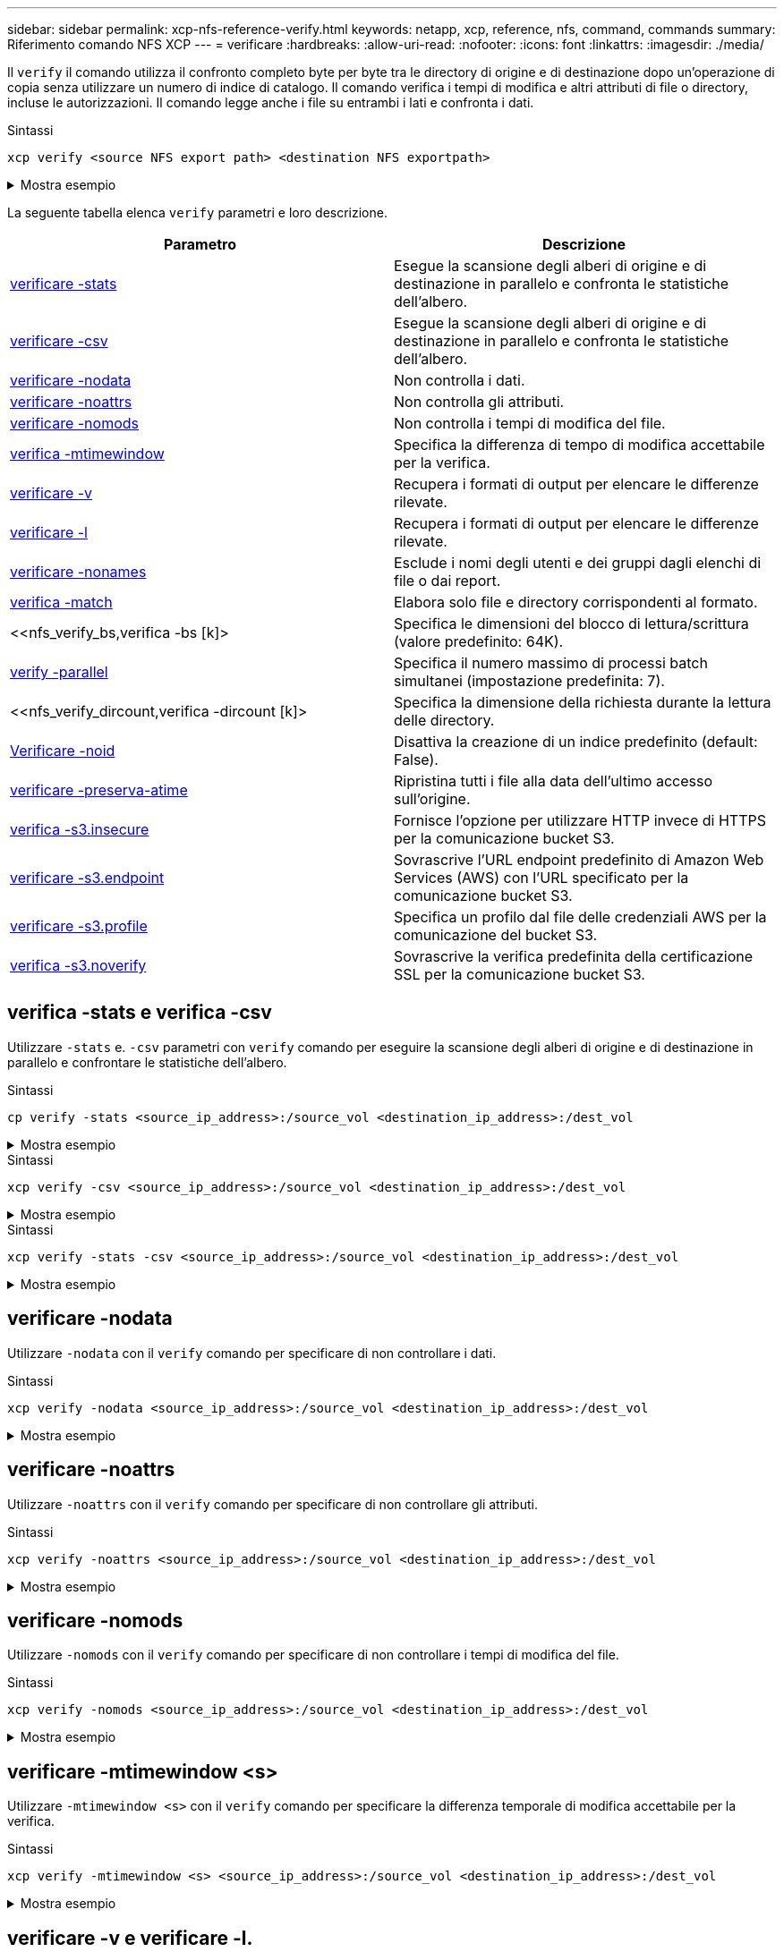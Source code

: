 ---
sidebar: sidebar 
permalink: xcp-nfs-reference-verify.html 
keywords: netapp, xcp, reference, nfs, command, commands 
summary: Riferimento comando NFS XCP 
---
= verificare
:hardbreaks:
:allow-uri-read: 
:nofooter: 
:icons: font
:linkattrs: 
:imagesdir: ./media/


[role="lead"]
Il `verify` il comando utilizza il confronto completo byte per byte tra le directory di origine e di destinazione dopo un'operazione di copia senza utilizzare un numero di indice di catalogo. Il comando verifica i tempi di modifica e altri attributi di file o directory, incluse le autorizzazioni. Il comando legge anche i file su entrambi i lati e confronta i dati.

.Sintassi
[source, cli]
----
xcp verify <source NFS export path> <destination NFS exportpath>
----
.Mostra esempio
[%collapsible]
====
[listing]
----
[root@localhost linux]# ./xcp verify <IP address of NFS server>:/source_vol <IP address of destination NFS server>:/dest_vol

xcp: WARNING: No index name has been specified, creating one with name: autoname_verify_2020-03-
04_23.54.40.893449
32,493 scanned, 11,303 found, 7,100 compared, 7,100 same data, 374 MiB in (74.7 MiB/s), 4.74 MiB
out (971 KiB/s), 5s
40,109 scanned, 24,208 found, 18,866 compared, 18,866 same data, 834 MiB in (91.5 MiB/s), 10.5
MiB out (1.14 MiB/s), 10s
56,030 scanned, 14,623 indexed, 33,338 found, 27,624 compared, 27,624 same data, 1.31 GiB in
(101 MiB/s), 15.9 MiB out (1.07 MiB/s), 15s
73,938 scanned, 34,717 indexed, 45,583 found, 38,909 compared, 38,909 same data, 1.73 GiB in
(86.3 MiB/s), 22.8 MiB out (1.38 MiB/s), 20s
76,308 scanned, 39,719 indexed, 61,810 found, 54,885 compared, 54,885 same data, 2.04 GiB in
(62.8 MiB/s), 30.2 MiB out (1.48 MiB/s), 25s
103,852 scanned, 64,606 indexed, 77,823 found, 68,301 compared, 68,301 same data, 2.31 GiB in
(56.0 MiB/s), 38.2 MiB out (1.60 MiB/s), 30s
110,047 scanned, 69,579 indexed, 89,082 found, 78,794 compared, 78,794 same data, 2.73 GiB in
(85.6 MiB/s), 43.6 MiB out (1.06 MiB/s), 35s
113,871 scanned, 79,650 indexed, 99,657 found, 89,093 compared, 89,093 same data, 3.23 GiB in
(103 MiB/s), 49.3 MiB out (1.14 MiB/s), 40s
125,092 scanned, 94,616 indexed, 110,406 found, 98,369 compared, 98,369 same data, 3.74 GiB in
(103 MiB/s), 55.0 MiB out (1.15 MiB/s), 45s
134,630 scanned, 104,764 indexed, 120,506 found, 106,732 compared, 106,732 same data, 4.23 GiB
in (99.9 MiB/s), 60.4 MiB out (1.05 MiB/s), 50s
134,630 scanned, 114,823 indexed, 129,832 found, 116,198 compared, 116,198 same data, 4.71 GiB
in (97.2 MiB/s), 65.5 MiB out (1.04 MiB/s), 55s
Xcp command : xcp verify <IP address of NFS server>:/source_vol <IP address of destination NFS
server>:/dest_vol
134,630 scanned, 0 matched, 100% found (121,150 have data), 100% verified (data, attrs, mods), 0
different item, 0 error
Speed : 4.95 GiB in (86.4 MiB/s), 69.2 MiB out (1.18 MiB/s)
Total Time : 58s.
STATUS : PASSED
----
====
La seguente tabella elenca `verify` parametri e loro descrizione.

[cols="2*"]
|===
| Parametro | Descrizione 


| <<nfs_verify_stats_csv,verificare -stats>> | Esegue la scansione degli alberi di origine e di destinazione in parallelo e confronta le statistiche dell'albero. 


| <<nfs_verify_stats_csv,verificare -csv>> | Esegue la scansione degli alberi di origine e di destinazione in parallelo e confronta le statistiche dell'albero. 


| <<nfs_verify_nodata,verificare -nodata>> | Non controlla i dati. 


| <<nfs_verify_noatts,verificare -noattrs>> | Non controlla gli attributi. 


| <<nfs_verify_nomods,verificare -nomods >> | Non controlla i tempi di modifica del file. 


| <<nfs_verify_mtimewindow,verifica -mtimewindow  >> | Specifica la differenza di tempo di modifica accettabile per la verifica. 


| <<nfs_verify_v_l,verificare -v >> | Recupera i formati di output per elencare le differenze rilevate. 


| <<nfs_verify_v_l,verificare -l >> | Recupera i formati di output per elencare le differenze rilevate. 


| <<nfs_verify_nonames,verificare -nonames >> | Esclude i nomi degli utenti e dei gruppi dagli elenchi di file o dai report. 


| <<nfs_verify_match,verifica -match  >> | Elabora solo file e directory corrispondenti al formato. 


| <<nfs_verify_bs,verifica -bs [k]>  | Specifica le dimensioni del blocco di lettura/scrittura (valore predefinito: 64K). 


| <<nfs_verify_parallel,verify -parallel  >> | Specifica il numero massimo di processi batch simultanei (impostazione predefinita: 7). 


| <<nfs_verify_dircount,verifica -dircount [k]>  | Specifica la dimensione della richiesta durante la lettura delle directory. 


| <<nfs_verify_noid,Verificare -noid >> | Disattiva la creazione di un indice predefinito (default: False). 


| <<nfs_verify_preserveatime,verificare -preserva-atime >> | Ripristina tutti i file alla data dell'ultimo accesso sull'origine. 


| <<nfs_verify_s3_insecure,verifica -s3.insecure >> | Fornisce l'opzione per utilizzare HTTP invece di HTTPS per la comunicazione bucket S3. 


| <<nfs_verify_s3_endpoint,verificare -s3.endpoint  >> | Sovrascrive l'URL endpoint predefinito di Amazon Web Services (AWS) con l'URL specificato per la comunicazione bucket S3. 


| <<nfs_verify_s3_profile,verificare -s3.profile  >> | Specifica un profilo dal file delle credenziali AWS per la comunicazione del bucket S3. 


| <<nfs_verify_s3_noverify,verifica -s3.noverify>> | Sovrascrive la verifica predefinita della certificazione SSL per la comunicazione bucket S3. 
|===


== verifica -stats e verifica -csv

Utilizzare `-stats` e. `-csv` parametri con `verify` comando per eseguire la scansione degli alberi di origine e di destinazione in parallelo e confrontare le statistiche dell'albero.

.Sintassi
[source, cli]
----
cp verify -stats <source_ip_address>:/source_vol <destination_ip_address>:/dest_vol
----
.Mostra esempio
[%collapsible]
====
[listing]
----
[root@localhost linux]# ./xcp verify -stats <source_ip_address>:/source_vol <destination_ip_address>:/dest_vol

228,609 scanned, 49.7 MiB in (9.93 MiB/s), 3.06 MiB out (625 KiB/s), 5s
== Number of files ==
empty <8KiB 8-64KiB 64KiB-1MiB 1-10MiB 10-100MiB >100MiB
235 73,916 43,070 4,020 129 15
same same same same same same
== Directory entries ==
empty 1-10 10-100 100-1K 1K-10K >10K
3
same
10,300
same
2,727
same
67
same
11
same
== Depth ==
0-5 6-10 11-15 16-20 21-100 >100
47,120
same
79,772
same
7,608
same
130
same
== Modified ==
>1 year >1 month 1-31 days 1-24 hrs <1 hour <15 mins future
15
same 116,121
same 5,249
same
Total count: 134,630 / same
Directories: 13,108 / same
Regular files: 121,385 / same
Symbolic links: 137 / same
Special files: None / same
Hard links: None / same, Multilink files: None / same
Xcp command : xcp verify -stats <source_ip_address>:/source_vol <<destination_ip_address>:/dest_vol
269,260 scanned, 0 matched, 0 error
Speed : 59.5 MiB in (7.44 MiB/s), 3.94 MiB out (506 KiB/s)
Total Time : 7s.
STATUS : PASSED
----
====
.Sintassi
[source, cli]
----
xcp verify -csv <source_ip_address>:/source_vol <destination_ip_address>:/dest_vol
----
.Mostra esempio
[%collapsible]
====
[listing]
----
[root@localhost linux]# ./xcp verify -csv <source_ip_address>:/source_vol <destination_ip_address>:/dest_vol

222,028 scanned, 48.2 MiB in (9.63 MiB/s), 2.95 MiB out (603 KiB/s), 5s
== Number of files ==
empty
235
same	<8KiB 73,916
same	8-64KiB
43,070
same	64KiB-1MiB
4,020
same	1-10MiB
129
same	10-100MiB	>100MiB
15
same
== Directory entries ==
empty	1-10	10-100	100-1K	1K-10K	>10K
3
same	10,300
same	2,727
same	67
same	11
same
== Depth ==
0-5
6-10
11-15
16-20
21-100
>100
47,120
same	79,772
same	7,608
same	130
same
== Modified ==
>1 year	>1 month
1-31 days
1-24 hrs
<1 hour
<15 mins
future
	15
same	121,370
same

Total count: 134,630 / same Directories: 13,108 / same Regular files: 121,385 / same Symbolic links: 137 / same Special files: None / same
Hard links: None / same, Multilink files: None / same

Xcp command : xcp verify -csv <source_ip_address>:/source_vol <destination_ip_address>:/dest_vol
269,260 scanned, 0 matched, 0 error
Speed	: 59.5 MiB in (7.53 MiB/s), 3.94 MiB out (512 KiB/s) Total Time : 7s.
STATUS	: PASSED
----
====
.Sintassi
[source, cli]
----
xcp verify -stats -csv <source_ip_address>:/source_vol <destination_ip_address>:/dest_vol
----
.Mostra esempio
[%collapsible]
====
[listing]
----
[root@localhost linux]# ./xcp verify -stats -csv <IP address of source NFS server>:/source_vol <IP
address of destination NFS server>:/dest_vol

224,618 scanned, 48.7 MiB in (9.54 MiB/s), 2.98 MiB out (597 KiB/s), 5s
== Number of files ==
empty <8KiB 8-64KiB 64KiB-1MiB 1-10MiB 10-100MiB >100MiB
235 73,916 43,070 4,020 129 15
same same same same same same
== Directory entries ==
empty 1-10 10-100 100-1K 1K-10K >10K
3
same
10,300
same
2,727
same
67
same
11
same
== Depth ==
0-5 6-10 11-15 16-20 21-100 >100
47,120
same
79,772
same
7,608
same
130
same
== Modified ==
>1 year >1 month 1-31 days 1-24 hrs <1 hour <15 mins future
15
same 121,370
same
Total count: 134,630 / same
Directories: 13,108 / same
Regular files: 121,385 / same
Symbolic links: 137 / same
Special files: None / same
Hard links: None / same, Multilink files: None / same
Xcp command : xcp verify -stats -csv <IP address of source NFS server>:/source_vol <IP
address of destination NFS server>:/dest_vol
269,260 scanned, 0 matched, 0 error
Speed : 59.5 MiB in (7.49 MiB/s), 3.94 MiB out (509 KiB/s)
Total Time : 7s.
STATUS : PASSED
----
====


== verificare -nodata

Utilizzare `-nodata` con il `verify` comando per specificare di non controllare i dati.

.Sintassi
[source, cli]
----
xcp verify -nodata <source_ip_address>:/source_vol <destination_ip_address>:/dest_vol
----
.Mostra esempio
[%collapsible]
====
[listing]
----
[root@localhost linux]# ./xcp verify -nodata <IP address of source NFS server>:/source_vol <IP address of destination NFS server>:/dest_vol

xcp: WARNING: No index name has been specified, creating one with name: autoname_verify_2020-03-
05_02.18.01.159115
70,052 scanned, 29,795 indexed, 43,246 found, 25.8 MiB in (5.14 MiB/s), 9.39 MiB out
(1.87 MiB/s), 5s
117,136 scanned, 94,723 indexed, 101,434 found, 50.3 MiB in (4.90 MiB/s), 22.4 MiB out (2.60
MiB/s), 10s
Xcp command : xcp verify -nodata <IP address of source NFS server>:/source_vol <IP address of
destination NFS server>:/dest_vol
134,630 scanned, 0 matched, 100% found (121,150 have data), 100% verified (attrs, mods), 0
different item, 0 error
Speed : 62.7 MiB in (4.65 MiB/s), 30.2 MiB out (2.24MiB/s)
Total Time : 13s.
STATUS : PASSED
----
====


== verificare -noattrs

Utilizzare `-noattrs` con il `verify` comando per specificare di non controllare gli attributi.

.Sintassi
[source, cli]
----
xcp verify -noattrs <source_ip_address>:/source_vol <destination_ip_address>:/dest_vol
----
.Mostra esempio
[%collapsible]
====
[listing]
----
[root@localhost linux]# ./xcp verify -noattrs <IP address of source NFS server>:/source_vol <IP address
of destination NFS server>:/dest_vol

xcp: WARNING: No index name has been specified, creating one with name: autoname_verify_2020-03-05_02.19.14.011569

40,397 scanned, 9,917 found, 4,249 compared, 4,249 same data, 211 MiB in (41.6 MiB/s), 3.78 MiB
out (764 KiB/s), 5s
40,397 scanned, 14,533 found, 8,867 compared, 8,867 same data, 475 MiB in (52.9 MiB/s), 6.06 MiB
out (466 KiB/s), 10s
40,397 scanned, 20,724 found, 15,038 compared, 15,038 same data, 811 MiB in (67.0 MiB/s), 9.13
MiB out (628 KiB/s), 15s
40,397 scanned, 25,659 found, 19,928 compared, 19,928 same data, 1.02 GiB in (46.6 MiB/s), 11.5
MiB out (477 KiB/s), 20s
40,397 scanned, 30,535 found, 24,803 compared, 24,803 same data, 1.32 GiB in (62.0 MiB/s), 14.0
MiB out (513 KiB/s), 25s
75,179 scanned, 34,656 indexed, 39,727 found, 32,595 compared, 32,595 same data, 1.58 GiB in
(53.4 MiB/s), 20.1 MiB out (1.22 MiB/s), 30s
75,179 scanned, 34,656 indexed, 47,680 found, 40,371 compared, 40,371 same data, 1.74 GiB in
(32.3 MiB/s), 23.6 MiB out (717 KiB/s), 35s
75,179 scanned, 34,656 indexed, 58,669 found, 51,524 compared, 51,524 same data, 1.93 GiB in
(37.9 MiB/s), 28.4 MiB out (989 KiB/s), 40s
78,097 scanned, 39,772 indexed, 69,343 found, 61,858 compared, 61,858 same data, 2.12 GiB in
(39.0 MiB/s), 33.4 MiB out (1015 KiB/s), 45s
110,213 scanned, 69,593 indexed, 80,049 found, 69,565 compared, 69,565 same data, 2.37 GiB in
(51.3 MiB/s), 39.3 MiB out (1.18 MiB/s), 50s
110,213 scanned, 69,593 indexed, 86,233 found, 75,727 compared, 75,727 same data, 2.65 GiB in
(57.8 MiB/s), 42.3 MiB out (612 KiB/s), 55s
110,213 scanned, 69,593 indexed, 93,710 found, 83,218 compared, 83,218 same data, 2.93 GiB in
(56.1 MiB/s), 45.8 MiB out (705 KiB/s), 1m0s
110,213 scanned, 69,593 indexed, 99,700 found, 89,364 compared, 89,364 same data, 3.20 GiB in
(56.9 MiB/s), 48.7 MiB out (593 KiB/s), 1m5s
124,888 scanned, 94,661 indexed, 107,509 found, 95,304 compared, 95,304 same data, 3.54 GiB in
(68.6 MiB/s), 53.5 MiB out (1000 KiB/s), 1m10s
134,630 scanned, 104,739 indexed, 116,494 found, 102,792 compared, 102,792 same data, 3.94 GiB
in (81.7 MiB/s), 58.2 MiB out (949 KiB/s), 1m15s
134,630 scanned, 104,739 indexed, 123,475 found, 109,601 compared, 109,601 same data, 4.28 GiB
in (70.0 MiB/s), 61.7 MiB out (711 KiB/s), 1m20s
134,630 scanned, 104,739 indexed, 129,354 found, 115,295 compared, 115,295 same data, 4.55 GiB
in (55.3 MiB/s), 64.5 MiB out (572 KiB/s), 1m25s
Xcp command : xcp verify -noattrs <IP address of source NFS server>:/source_vol <IP address
of destination NFS server>:/dest_vol
134,630 scanned, 0 matched, 100% found (121,150 have data), 100% verified (data, mods), 0
different item, 0 error
Speed : 4.95 GiB in (56.5 MiB/s), 69.2 MiB out (789 KiB/s)
Total Time : 1m29s.
STATUS : PASSED
----
====


== verificare -nomods

Utilizzare `-nomods` con il `verify` comando per specificare di non controllare i tempi di modifica del file.

.Sintassi
[source, cli]
----
xcp verify -nomods <source_ip_address>:/source_vol <destination_ip_address>:/dest_vol
----
.Mostra esempio
[%collapsible]
====
[listing]
----
[root@localhost linux]# ./xcp verify -nomods <IP address of NFS server>:/source_vol <IP address of
destination NFS server>:/dest_vol

xcp: WARNING: No index name has been specified, creating one with name: autoname_verify_2020-03-
05_02.22.33.738593
40,371 scanned, 10,859 found, 5,401 compared, 5,401 same data, 296 MiB in (59.1 MiB/s), 4.29 MiB
out (876 KiB/s), 5s
40,371 scanned, 22,542 found, 17,167 compared, 17,167 same data, 743 MiB in (88.9 MiB/s), 9.67
MiB out (1.07 MiB/s), 10s
43,521 scanned, 4,706 indexed, 32,166 found, 26,676 compared, 26,676 same data, 1.17 GiB in
(91.3 MiB/s), 14.5 MiB out (996 KiB/s), 15s
70,260 scanned, 29,715 indexed, 43,680 found, 37,146 compared, 37,146 same data, 1.64 GiB in
(96.0 MiB/s), 21.5 MiB out (1.38 MiB/s), 20s
75,160 scanned, 34,722 indexed, 60,079 found, 52,820 compared, 52,820 same data, 2.01 GiB in
(74.4 MiB/s), 29.1 MiB out (1.51 MiB/s), 25s
102,874 scanned, 69,594 indexed, 77,322 found, 67,907 compared, 67,907 same data, 2.36 GiB in
(71.2 MiB/s), 38.3 MiB out (1.85 MiB/s), 30s
110,284 scanned, 69,594 indexed, 89,143 found, 78,952 compared, 78,952 same data, 2.82 GiB in
(92.8 MiB/s), 43.9 MiB out (1.08 MiB/s), 35s
112,108 scanned, 79,575 indexed, 100,228 found, 89,856 compared, 89,856 same data, 3.25 GiB in
(89.3 MiB/s), 49.6 MiB out (1.15 MiB/s), 40s
128,122 scanned, 99,743 indexed, 111,358 found, 98,663 compared, 98,663 same data, 3.80 GiB in
(112 MiB/s), 55.8 MiB out (1.24 MiB/s), 45s
134,630 scanned, 104,738 indexed, 123,253 found, 109,472 compared, 109,472 same data, 4.36 GiB
in (114 MiB/s), 61.7 MiB out (1.16 MiB/s), 50s
134,630 scanned, 119,809 indexed, 133,569 found, 120,008 compared, 120,008 same data, 4.94 GiB
in (115 MiB/s), 67.8 MiB out (1.20 MiB/s), 55s]

Xcp command : xcp verify -nomods <IP address of NFS server>:/source_vol <IP address of destination NFS server>:/dest_vol
134,630 scanned, 0 matched, 100% found (121,150 have data), 100% verified (data, attrs), 0
different item, 0 error
Speed : 4.95 GiB in (90.5 MiB/s), 69.2 MiB out (1.24 MiB/s)
Total Time : 56s.
STATUS : PASSED
----
====


== verificare -mtimewindow <s>

Utilizzare `-mtimewindow <s>` con il `verify` comando per specificare la differenza temporale di modifica accettabile per la verifica.

.Sintassi
[source, cli]
----
xcp verify -mtimewindow <s> <source_ip_address>:/source_vol <destination_ip_address>:/dest_vol
----
.Mostra esempio
[%collapsible]
====
[listing]
----
[root@localhost linux]# ./xcp verify -mtimewindow 2 <IP address of NFS server>:/source_vol <IP address of destination NFS server>:/dest_vol

xcp: WARNING: No index name has been specified, creating one with name: autoname_verify_2020-03-
06_02.26.03.797492
27,630 scanned, 9,430 found, 5,630 compared, 5,630 same data, 322 MiB in (64.1 MiB/s), 3.91 MiB
out (798 KiB/s), 5s
38,478 scanned, 19,840 found, 14,776 compared, 14,776 same data, 811 MiB in (97.8 MiB/s), 8.86
MiB out (1012 KiB/s), 10s
55,304 scanned, 14,660 indexed, 29,893 found, 23,904 compared, 23,904 same data, 1.33 GiB in
(109 MiB/s), 14.6 MiB out (1.14 MiB/s), 15s
64,758 scanned, 24,700 indexed, 43,133 found, 36,532 compared, 36,532 same data, 1.65 GiB in
(65.3 MiB/s), 21.0 MiB out (1.28 MiB/s), 20s
75,317 scanned, 34,655 indexed, 56,020 found, 48,942 compared, 48,942 same data, 2.01 GiB in
(72.5 MiB/s), 27.4 MiB out (1.25 MiB/s), 25s
95,024 scanned, 54,533 indexed, 70,675 found, 61,886 compared, 61,886 same data, 2.41 GiB in
(81.3 MiB/s), 34.9 MiB out (1.49 MiB/s), 30s
102,407 scanned, 64,598 indexed, 85,539 found, 76,158 compared, 76,158 same data, 2.74 GiB in
(67.3 MiB/s), 42.0 MiB out (1.42 MiB/s), 35s
113,209 scanned, 74,661 indexed, 97,126 found, 86,525 compared, 86,525 same data, 3.09 GiB in
(72.6 MiB/s), 48.0 MiB out (1.19 MiB/s), 40s
125,040 scanned, 84,710 indexed, 108,480 found, 96,253 compared, 96,253 same data, 3.51 GiB in
(84.0 MiB/s), 53.6 MiB out (1.10 MiB/s), 45s
132,726 scanned, 99,775 indexed, 117,252 found, 103,740 compared, 103,740 same data, 4.04 GiB in
(108 MiB/s), 58.4 MiB out (986 KiB/s), 50s
134,633 scanned, 109,756 indexed, 126,700 found, 112,978 compared, 112,978 same data, 4.52 GiB
in (97.6 MiB/s), 63.6 MiB out (1.03 MiB/s), 55s
134,633 scanned, 129,807 indexed, 134,302 found, 120,779 compared, 120,779 same data, 4.95 GiB
in (86.5 MiB/s), 68.8 MiB out (1.02 MiB/s), 1m0s
Xcp command : xcp verify -mtimewindow 2 <IP address of NFS server>:/source_vol <IP address of destination NFS server>:/dest_vol
134,633 scanned, 0 matched, 100% found (121,150 have data), 100% verified (data, attrs, mods), 0
different item, 0 error
Speed : 4.95 GiB in (83.6 MiB/s), 69.2 MiB out (1.14 MiB/s)
Total Time : 1m0s.
STATUS : PASSED

----
====


== verificare -v e verificare -l.

Utilizzare `-v` e. `l` parametri con `verify` comando per recuperare i formati di output ed elencare le differenze rilevate.

.Sintassi
[source, cli]
----
xcp verify -v <source_ip_address>:/source_vol <destination_ip_address>:/dest_vol
----
.Mostra esempio
[%collapsible]
====
[listing]
----
[root@localhost linux]# ./xcp verify -v <IP address of NFS server>:/source_vol <IP address of destination NFS server>:/dest_vol

xcp: WARNING: No index name has been specified, creating one with name: autoname_verify_2020-03-
05_02.26.30.055115
32,349 scanned, 10,211 found, 5,946 compared, 5,946 same data, 351 MiB in (70.1 MiB/s), 4.27 MiB
out (872 KiB/s), 5s
40,301 scanned, 21,943 found, 16,619 compared, 16,619 same data, 874 MiB in (104 MiB/s), 9.74
MiB out (1.09 MiB/s), 10s
52,201 scanned, 14,512 indexed, 33,173 found, 27,622 compared, 27,622 same data, 1.35 GiB in
(102 MiB/s), 16.0 MiB out (1.24 MiB/s), 15s
70,886 scanned, 34,689 indexed, 46,699 found, 40,243 compared, 40,243 same data, 1.77 GiB in
(86.2 MiB/s), 23.3 MiB out (1.47 MiB/s), 20s
80,072 scanned, 39,708 indexed, 63,333 found, 55,743 compared, 55,743 same data, 2.04 GiB in
(55.4 MiB/s), 31.0 MiB out (1.54 MiB/s), 25s
100,034 scanned, 59,615 indexed, 76,848 found, 67,738 compared, 67,738 same data, 2.35 GiB in
(61.6 MiB/s), 37.6 MiB out (1.31 MiB/s), 30s
110,290 scanned, 69,597 indexed, 88,493 found, 78,203 compared, 78,203 same data, 2.75 GiB in
(81.7 MiB/s), 43.4 MiB out (1.14 MiB/s), 35s
116,829 scanned, 79,603 indexed, 102,105 found, 90,998 compared, 90,998 same data, 3.32 GiB in
(117 MiB/s), 50.3 MiB out (1.38 MiB/s), 40s
59
128,954 scanned, 94,650 indexed, 114,340 found, 101,563 compared, 101,563 same data, 3.91 GiB in
(121 MiB/s), 56.8 MiB out (1.30 MiB/s), 45s
134,630 scanned, 109,858 indexed, 125,760 found, 112,077 compared, 112,077 same data, 4.41 GiB
in (99.9 MiB/s), 63.0 MiB out (1.22 MiB/s), 50s
Xcp command : xcp verify -v <IP address of NFS server>:/source_vol <IP address of destination NFS server>:/dest_vol
134,630 scanned, 0 matched, 100% found (121,150 have data), 100% verified (data, attrs, mods), 0
different item, 0 error
Speed : 4.95 GiB in (91.7 MiB/s), 69.2 MiB out (1.25 MiB/s)
Total Time : 55s.
STATUS : PASSED
----
====
.Sintassi
[source, cli]
----
xcp verify -l <source_ip_address>:/source_vol <destination_ip_address>:/dest_vol
----
.Mostra esempio
[%collapsible]
====
[listing]
----
[root@localhost linux]# ./xcp verify -l <IP address of NFS server>:/source_vol <IP address of destination NFS server>:/dest_vol

xcp: WARNING: No index name has been specified, creating one with name: autoname_verify_2020-03-
05_02.27.58.969228
32,044 scanned, 11,565 found, 7,305 compared, 7,305 same data, 419 MiB in (83.7 MiB/s), 4.93 MiB
out (1008 KiB/s), 5s
40,111 scanned, 21,352 found, 16,008 compared, 16,008 same data, 942 MiB in (104 MiB/s), 9.64
MiB out (962 KiB/s), 10s
53,486 scanned, 14,677 indexed, 30,840 found, 25,162 compared, 25,162 same data, 1.34 GiB in
(86.4 MiB/s), 15.0 MiB out (1.07 MiB/s), 15s
71,202 scanned, 34,646 indexed, 45,082 found, 38,555 compared, 38,555 same data, 1.72 GiB in
(76.7 MiB/s), 22.5 MiB out (1.51 MiB/s), 20s
75,264 scanned, 34,646 indexed, 60,039 found, 53,099 compared, 53,099 same data, 2.00 GiB in
(58.5 MiB/s), 29.1 MiB out (1.30 MiB/s), 25s
95,205 scanned, 54,684 indexed, 76,004 found, 67,054 compared, 67,054 same data, 2.34 GiB in
(67.5 MiB/s), 37.0 MiB out (1.57 MiB/s), 30s
110,239 scanned, 69,664 indexed, 87,892 found, 77,631 compared, 77,631 same data, 2.78 GiB in
(89.7 MiB/s), 43.2 MiB out (1.23 MiB/s), 35s
115,192 scanned, 79,627 indexed, 100,246 found, 89,450 compared, 89,450 same data, 3.22 GiB in
(90.0 MiB/s), 49.4 MiB out (1.24 MiB/s), 40s
122,694 scanned, 89,740 indexed, 109,158 found, 97,422 compared, 97,422 same data, 3.65 GiB in
(89.4 MiB/s), 54.2 MiB out (978 KiB/s), 45s
134,630 scanned, 104,695 indexed, 119,683 found, 106,036 compared, 106,036 same data, 4.17 GiB
in (105 MiB/s), 59.9 MiB out (1.11 MiB/s), 50s
134,630 scanned, 109,813 indexed, 129,117 found, 115,432 compared, 115,432 same data, 4.59 GiB
in (86.1 MiB/s), 64.7 MiB out (979 KiB/s), 55s
Xcp command : xcp verify -l <IP address of NFS server>:/source_vol <IP address of destination NFS server>:/dest_vol
134,630 scanned, 0 matched, 100% found (121,150 have data), 100% verified (data, attrs, mods), 0
different item, 0 error
Speed : 4.95 GiB in (84.9 MiB/s), 69.2 MiB out (1.16 MiB/s)
Total Time : 59s.
STATUS : PASSED
----
====
.Sintassi
[source, cli]
----
xcp verify -v -l <source_ip_address>:/source_vol <destination_ip_address>:/dest_vol
----
.Mostra esempio
[%collapsible]
====
[listing]
----
[root@localhost linux]# ./xcp verify -v -l <IP address of NFS server>:/source_vol <IP address of destination NFS server>:/dest_vol

xcp: WARNING: No index name has been specified, creating one with name: autoname_verify_2020-03-
05_02.30.00.952454
24,806 scanned, 8,299 found, 4,817 compared, 4,817 same data, 296 MiB in (59.1 MiB/s), 3.44 MiB
out (704 KiB/s), 5s
39,720 scanned, 20,219 found, 14,923 compared, 14,923 same data, 716 MiB in (84.0 MiB/s), 8.78
MiB out (1.07 MiB/s), 10s
44,395 scanned, 9,648 indexed, 29,851 found, 24,286 compared, 24,286 same data, 1.20 GiB in (102
MiB/s), 14.0 MiB out (1.05 MiB/s), 15s
62,763 scanned, 24,725 indexed, 40,946 found, 34,760 compared, 34,760 same data, 1.69 GiB in
(101 MiB/s), 20.2 MiB out (1.24 MiB/s), 20s
76,181 scanned, 39,708 indexed, 57,566 found, 50,595 compared, 50,595 same data, 1.98 GiB in
(58.7 MiB/s), 28.3 MiB out (1.61 MiB/s), 25s
90,411 scanned, 49,594 indexed, 73,357 found, 64,912 compared, 64,912 same data, 2.37 GiB in
(79.0 MiB/s), 35.8 MiB out (1.48 MiB/s), 30s

110,222 scanned, 69,593 indexed, 87,733 found, 77,466 compared, 77,466 same data, 2.77 GiB in
(80.5 MiB/s), 43.1 MiB out (1.45 MiB/s), 35s
116,417 scanned, 79,693 indexed, 100,053 found, 89,258 compared, 89,258 same data, 3.23 GiB in
(94.3 MiB/s), 49.4 MiB out (1.26 MiB/s), 40s
122,224 scanned, 89,730 indexed, 111,684 found, 100,059 compared, 100,059 same data, 3.83 GiB in
(123 MiB/s), 55.5 MiB out (1.22 MiB/s), 45s
134,630 scanned, 109,758 indexed, 121,744 found, 108,152 compared, 108,152 same data, 4.36 GiB
in (107 MiB/s), 61.3 MiB out (1.14 MiB/s), 50s
134,630 scanned, 119,849 indexed, 131,678 found, 118,015 compared, 118,015 same data, 4.79 GiB
in (87.2 MiB/s), 66.7 MiB out (1.08 MiB/s), 55s
Xcp command : xcp verify -v -l <IP address of NFS server>:/source_vol <IP address of destination NFS server>:/dest_vol
134,630 scanned, 0 matched, 100% found (121,150 have data), 100% verified (data, attrs, mods), 0
different item, 0 error
Speed : 4.95 GiB in (87.6 MiB/s), 69.2 MiB out (1.20 MiB/s)
Total Time : 57s.
STATUS : PASSED
----
====


== verificare -nonames

Utilizzare `-nonames` con il `verify` comando per escludere i nomi degli utenti e dei gruppi da elenchi di file o rapporti

.Sintassi
[source, cli]
----
xcp verify -nonames <source_ip_address>:/source_vol <destination_ip_address>:/dest_vol
----
.Mostra esempio
[%collapsible]
====
[listing]
----
[root@localhost linux]# ./xcp verify -nonames <IP address of NFS server>:/source_vol <IP address of destination NFS server>:/dest_vol

xcp: WARNING: No index name has been specified, creating one with name: autoname_verify_2020-03-
05_04.03.58.173082
30,728 scanned, 9,242 found, 5,248 compared, 5,248 same data, 363 MiB in (72.6 MiB/s), 3.93 MiB
out (805 KiB/s), 5s
40,031 scanned, 20,748 found, 15,406 compared, 15,406 same data, 837 MiB in (94.5 MiB/s), 9.19
MiB out (1.05 MiB/s), 10s
50,859 scanned, 9,668 indexed, 32,410 found, 26,305 compared, 26,305 same data, 1.30 GiB in
(99.5 MiB/s), 15.2 MiB out (1.20 MiB/s), 15s
73,631 scanned, 34,712 indexed, 45,362 found, 38,567 compared, 38,567 same data, 1.75 GiB in
(92.2 MiB/s), 22.6 MiB out (1.49 MiB/s), 20s
82,931 scanned, 44,618 indexed, 59,988 found, 52,270 compared, 52,270 same data, 2.08 GiB in
(66.7 MiB/s), 29.6 MiB out (1.39 MiB/s), 25s
96,691 scanned, 59,630 indexed, 77,567 found, 68,573 compared, 68,573 same data, 2.50 GiB in
(85.2 MiB/s), 38.2 MiB out (1.73 MiB/s), 30s
110,763 scanned, 74,678 indexed, 92,246 found, 82,010 compared, 82,010 same data, 2.93 GiB in
(88.8 MiB/s), 45.5 MiB out (1.45 MiB/s), 35s
120,101 scanned, 79,664 indexed, 105,420 found, 94,046 compared, 94,046 same data, 3.47 GiB in
(110 MiB/s), 51.9 MiB out (1.27 MiB/s), 40s
131,659 scanned, 99,780 indexed, 116,418 found, 103,109 compared, 103,109 same data, 4.05 GiB in
(120 MiB/s), 58.1 MiB out (1.25 MiB/s), 45s
134,630 scanned, 114,770 indexed, 127,154 found, 113,483 compared, 113,483 same data, 4.54 GiB
in (100 MiB/s), 64.1 MiB out (1.20 MiB/s), 50s
Xcp command : xcp verify -nonames <IP address of NFS server>:/source_vol <IP address of destination NFS server>:/dest_vol
134,630 scanned, 0 matched, 100% found (121,150 have data), 100% verified (data, attrs, mods), 0
different item, 0 error
Speed : 4.95 GiB in (92.5 MiB/s), 69.2 MiB out (1.26 MiB/s)
Total Time : 54s.
STATUS : PASSED
----
====


== verificare -corrisponde a <filter>

Utilizzare `-match <filter>` con il `verify` comando per elaborare solo i file e le directory che corrispondono al filtro.

.Sintassi
[source, cli]
----
xcp verify -match bin <source_ip_address>:/source_vol <destination_ip_address>:/dest_vol
----
.Mostra esempio
[%collapsible]
====
[listing]
----
[root@localhost linux]# ./xcp verify -match bin <IP address of NFS server>:/source_vol <IP address
of destination NFS server>:/dest_vol

xcp: WARNING: No index name has been specified, creating one with name: autoname_verify_2020-03-
05_04.16.46.005121
32,245 scanned, 25,000 matched, 10,657 found, 6,465 compared, 6,465 same data, 347 MiB in (69.4
MiB/s), 4.44 MiB out (908 KiB/s), 5s
40,306 scanned, 35,000 matched, 21,311 found, 15,969 compared, 15,969 same data, 850 MiB in (101
MiB/s), 9.44 MiB out (1024 KiB/s), 10s
55,582 scanned, 45,000 matched, 14,686 indexed, 31,098 found, 25,293 compared, 25,293 same data,
1.33 GiB in (102 MiB/s), 15.1 MiB out (1.12 MiB/s), 15s
75,199 scanned, 65,000 matched, 34,726 indexed, 45,587 found, 38,738 compared, 38,738 same data,
1.72 GiB in (77.9 MiB/s), 22.7 MiB out (1.52 MiB/s), 20s
78,304 scanned, 70,000 matched, 39,710 indexed, 61,398 found, 54,232 compared, 54,232 same data,
2.08 GiB in (75.0 MiB/s), 30.0 MiB out (1.45 MiB/s), 25s
102,960 scanned, 95,000 matched, 69,682 indexed, 78,351 found, 69,034 compared, 69,034 same
data, 2.43 GiB in (71.9 MiB/s), 38.8 MiB out (1.76 MiB/s), 30s
110,344 scanned, 105,000 matched, 69,682 indexed, 93,873 found, 83,637 compared, 83,637 same
data, 2.85 GiB in (84.2 MiB/s), 45.6 MiB out (1.36 MiB/s), 35s
121,459 scanned, 120,000 matched, 84,800 indexed, 107,012 found, 95,357 compared, 95,357 same
data, 3.30 GiB in (92.8 MiB/s), 52.3 MiB out (1.33 MiB/s), 40s
130,006 scanned, 125,000 matched, 94,879 indexed, 115,077 found, 102,104 compared, 102,104 same
data, 3.97 GiB in (136 MiB/s), 57.2 MiB out (1001 KiB/s), 45s
134,630 scanned, 134,630 matched, 109,867 indexed, 125,755 found, 112,025 compared, 112,025 same
data, 4.53 GiB in (115 MiB/s), 63.2 MiB out (1.20 MiB/s), 50s
Xcp command : xcp verify -match bin <IP address of NFS server>:/source_vol <IP address of destination NFS server>:/dest_vol
134,630 scanned, 134,630 matched, 100% found (121,150 have data), 100% verified (data, attrs,
mods), 0 different item, 0 error
Speed : 4.95 GiB in (92.2 MiB/s), 69.2 MiB out (1.26 MiB/s)
Total Time : 54s.
STATUS : PASSED
----
====


== verificare -bs <n>

Utilizzare `-bs <n>` con il `verify` comando per specificare le dimensioni del blocco di lettura/scrittura. Il valore predefinito è 64k.

.Sintassi
[source, cli]
----
xcp verify -bs 32k  <source_ip_address>:/source_vol <destination_ip_address>:/dest_vol
----
.Mostra esempio
[%collapsible]
====
[listing]
----
[root@localhost linux]# ./xcp verify -bs 32k <IP address of NFS server>:/source_vol <IP address of destination NFS server>:/dest_vol

xcp: WARNING: No index name has been specified, creating one with name: autoname_verify_2020-03-
05_04.20.19.266399
29,742 scanned, 9,939 found, 5,820 compared, 5,820 same data, 312 MiB in (62.3 MiB/s), 4.58 MiB
out (938 KiB/s), 5s
40,156 scanned, 20,828 found, 15,525 compared, 15,525 same data, 742 MiB in (85.0 MiB/s), 10.2
MiB out (1.10 MiB/s), 10s
41,906 scanned, 9,846 indexed, 30,731 found, 25,425 compared, 25,425 same data, 1.14 GiB in
(85.6 MiB/s), 16.1 MiB out (1.18 MiB/s), 15s
66,303 scanned, 29,712 indexed, 42,861 found, 36,708 compared, 36,708 same data, 1.61 GiB in
(94.9 MiB/s), 23.7 MiB out (1.53 MiB/s), 20s
70,552 scanned, 34,721 indexed, 58,157 found, 51,528 compared, 51,528 same data, 1.96 GiB in
(73.0 MiB/s), 31.4 MiB out (1.53 MiB/s), 25s
100,135 scanned, 59,611 indexed, 76,047 found, 66,811 compared, 66,811 same data, 2.29 GiB in
(66.3 MiB/s), 40.7 MiB out (1.82 MiB/s), 30s
105,951 scanned, 69,665 indexed, 90,022 found, 80,330 compared, 80,330 same data, 2.71 GiB in
(85.3 MiB/s), 48.1 MiB out (1.49 MiB/s), 35s
113,440 scanned, 89,486 indexed, 101,634 found, 91,152 compared, 91,152 same data, 3.19 GiB in
(97.8 MiB/s), 55.4 MiB out (1.45 MiB/s), 40s
128,693 scanned, 94,484 indexed, 109,999 found, 97,319 compared, 97,319 same data, 3.59 GiB in
(82.6 MiB/s), 60.2 MiB out (985 KiB/s), 45s
134,630 scanned, 94,484 indexed, 119,203 found, 105,402 compared, 105,402 same data, 3.98 GiB in
(78.3 MiB/s), 65.1 MiB out (986 KiB/s), 50s
134,630 scanned, 104,656 indexed, 127,458 found, 113,774 compared, 113,774 same data, 4.49 GiB
in (103 MiB/s), 70.8 MiB out (1.15 MiB/s), 55s
Xcp command : xcp verify -bs 32k <IP address of NFS server>:/source_vol <IP address of destination NFS server>:/dest_vol
134,630 scanned, 0 matched, 100% found (121,150 have data), 100% verified (data, attrs, mods), 0
different item, 0 error
Speed : 4.96 GiB in (84.5 MiB/s), 77.5 MiB out (1.29 MiB/s)
Total Time : 1m0s.
STATUS : PASSED
----
====


== verificare -parallel <n>

Utilizzare `-parallel <n>` con il `verify` comando per specificare il numero massimo di processi batch simultanei.

.Sintassi
[source, cli]
----
xcp verify -parallel <source_ip_address>:/source_vol <destination_ip_address>:/dest_vol
----
.Mostra esempio
[%collapsible]
====
[listing]
----
[root@localhost linux]# ./xcp verify -parallel 2 <IP address of NFS server>:/source_vol <IP address of destination NFS server>:/dest_vol

xcp: WARNING: No index name has been specified, creating one with name: autoname_verify_2020-03-
05_04.35.10.356405
15,021 scanned, 6,946 found, 4,869 compared, 4,869 same data, 378 MiB in (74.5 MiB/s), 3.24 MiB
out (654 KiB/s), 5s
25,165 scanned, 9,671 indexed, 15,945 found, 12,743 compared, 12,743 same data, 706 MiB in (65.4
MiB/s), 7.81 MiB out (934 KiB/s), 10s
35,367 scanned, 19,747 indexed, 24,036 found, 19,671 compared, 19,671 same data, 933 MiB in
(45.3 MiB/s), 11.9 MiB out (827 KiB/s), 15s
45,267 scanned, 29,761 indexed, 32,186 found, 26,909 compared, 26,909 same data, 1.38 GiB in
(94.6 MiB/s), 16.5 MiB out (943 KiB/s), 20s
55,690 scanned, 39,709 indexed, 40,413 found, 34,805 compared, 34,805 same data, 1.69 GiB in
(62.8 MiB/s), 20.9 MiB out (874 KiB/s), 25s
55,690 scanned, 39,709 indexed, 48,325 found, 42,690 compared, 42,690 same data, 1.88 GiB in
(38.1 MiB/s), 24.3 MiB out (703 KiB/s), 31s
65,002 scanned, 49,670 indexed, 57,872 found, 51,891 compared, 51,891 same data, 2.04 GiB in
(33.2 MiB/s), 29.0 MiB out (967 KiB/s), 36s
75,001 scanned, 59,688 indexed, 66,789 found, 60,291 compared, 60,291 same data, 2.11 GiB in
(14.8 MiB/s), 33.4 MiB out (883 KiB/s), 41s
85,122 scanned, 69,690 indexed, 75,009 found, 67,337 compared, 67,337 same data, 2.42 GiB in
(62.3 MiB/s), 37.6 MiB out (862 KiB/s), 46s
91,260 scanned, 79,686 indexed, 82,097 found, 73,854 compared, 73,854 same data, 2.69 GiB in
(55.0 MiB/s), 41.4 MiB out (770 KiB/s), 51s
95,002 scanned, 79,686 indexed, 88,238 found, 79,707 compared, 79,707 same data, 2.99 GiB in
(60.7 MiB/s), 44.4 MiB out (608 KiB/s), 56s
105,002 scanned, 89,787 indexed, 96,059 found, 86,745 compared, 86,745 same data, 3.19 GiB in
(41.3 MiB/s), 48.4 MiB out (810 KiB/s), 1m1s
110,239 scanned, 99,872 indexed, 104,757 found, 94,652 compared, 94,652 same data, 3.47 GiB in
(57.0 MiB/s), 52.7 MiB out (879 KiB/s), 1m6s
120,151 scanned, 104,848 indexed, 111,491 found, 100,317 compared, 100,317 same data, 3.95 GiB
in (97.2 MiB/s), 56.3 MiB out (733 KiB/s), 1m11s
130,068 scanned, 114,860 indexed, 119,867 found, 107,260 compared, 107,260 same data, 4.25 GiB
in (60.5 MiB/s), 60.6 MiB out (871 KiB/s), 1m16s
134,028 scanned, 119,955 indexed, 125,210 found, 111,886 compared, 111,886 same data, 4.65 GiB
in (83.2 MiB/s), 63.7 MiB out (647 KiB/s), 1m21s
134,630 scanned, 129,929 indexed, 132,679 found, 119,193 compared, 119,193 same data, 4.93 GiB
in (56.8 MiB/s), 67.9 MiB out (846 KiB/s), 1m26s
Xcp command : xcp verify -parallel 2 <IP address of NFS server>:/source_vol <IP address of destination NFS server>:/dest_vol
134,630 scanned, 0 matched, 100% found (121,150 have data), 100% verified (data, attrs, mods), 0
different item, 0 error

----
====


== verificare il conteggio delle righe <n[k]>

Utilizzare `-dircount <n[k]>` con il `verify` comando per specificare la dimensione della richiesta durante la lettura delle directory. Il valore predefinito è 64k.

.Sintassi
[source, cli]
----
xcp verify -dircount <n[k]> <source_ip_address>:/source_vol <destination_ip_address>:/dest_vol
----
.Mostra esempio
[%collapsible]
====
[listing]
----
[root@localhost linux]# ./xcp verify -dircount 32k <IP address of NFS server>:/source_vol <IP address of destination NFS server>:/dest_vol

xcp: WARNING: No index name has been specified, creating one with name: autoname_verify_2020-03-
05_04.28.58.235953
32,221 scanned, 10,130 found, 5,955 compared, 5,955 same data, 312 MiB in (62.1 MiB/s), 4.15 MiB
out (848 KiB/s), 5s
40,089 scanned, 21,965 found, 16,651 compared, 16,651 same data, 801 MiB in (97.5 MiB/s), 9.55
MiB out (1.07 MiB/s), 10s

51,723 scanned, 14,544 indexed, 33,019 found, 27,288 compared, 27,288 same data, 1.24 GiB in
(93.8 MiB/s), 15.6 MiB out (1.22 MiB/s), 15s
67,360 scanned, 34,733 indexed, 45,615 found, 39,341 compared, 39,341 same data, 1.73 GiB in
(100 MiB/s), 22.8 MiB out (1.43 MiB/s), 20s
82,314 scanned, 44,629 indexed, 63,276 found, 55,559 compared, 55,559 same data, 2.05 GiB in
(64.7 MiB/s), 31.0 MiB out (1.63 MiB/s), 25s
100,085 scanned, 59,585 indexed, 79,799 found, 70,618 compared, 70,618 same data, 2.43 GiB in
(77.2 MiB/s), 38.9 MiB out (1.57 MiB/s), 30s
110,158 scanned, 69,651 indexed, 93,005 found, 82,654 compared, 82,654 same data, 2.87 GiB in
(89.1 MiB/s), 45.4 MiB out (1.28 MiB/s), 35s
120,047 scanned, 79,641 indexed, 104,539 found, 93,226 compared, 93,226 same data, 3.40 GiB in
(108 MiB/s), 51.4 MiB out (1.20 MiB/s), 40s
130,362 scanned, 94,662 indexed, 114,193 found, 101,230 compared, 101,230 same data, 3.87 GiB in
(97.3 MiB/s), 56.7 MiB out (1.06 MiB/s), 45s
134,630 scanned, 104,789 indexed, 124,272 found, 110,547 compared, 110,547 same data, 4.33 GiB
in (94.2 MiB/s), 62.3 MiB out (1.12 MiB/s), 50s
134,630 scanned, 129,879 indexed, 133,227 found, 119,717 compared, 119,717 same data, 4.93 GiB
in (119 MiB/s), 68.2 MiB out (1.17 MiB/s), 55s
Xcp command : xcp verify -dircount 32k <IP address of NFS server>:/source_vol <IP address ofdestination NFS server>:/dest_vol
134,630 scanned, 0 matched, 100% found (121,150 have data), 100% verified (data, attrs, mods), 0
different item, 0 error
Speed : 4.95 GiB in (89.3 MiB/s), 69.2 MiB out (1.22 MiB/s)
Total Time : 56s.
STATUS : PASSED
----
====


== Verificare -noid

Utilizzare `-noId` con il `verify` per disattivare la creazione di un indice predefinito. Il valore predefinito è false.

.Sintassi
[source, cli]
----
xcp verify -noId <source_ip_address>:/source_vol <destination_ip_address>:/dest_vol
----
.Mostra esempio
[%collapsible]
====
[listing]
----
[root@localhost linux]# ./xcp verify -noid <IP address of source NFS server>:/source_vol <IP address of destination NFS server>:/dest_vol

Job ID: Job_2024-04-22_07.19.41.825308_verify
 49,216 scanned, 10,163 found, 9,816 compared, 9.59 KiB same data, 1.15 GiB in (234 MiB/s), 5.67 MiB out (1.13 MiB/s), 6s
 49,615 scanned, 4,958 indexed, 27,018 found, 26,534 compared, 25.9 KiB same data, 3.08 GiB in (390 MiB/s), 15.1 MiB out (1.86 MiB/s), 11s
 73,401 scanned, 34,884 indexed, 46,365 found, 45,882 compared, 44.8 KiB same data, 5.31 GiB in (420 MiB/s), 26.6 MiB out (2.12 MiB/s), 16s
 80,867 scanned, 44,880 indexed, 63,171 found, 62,704 compared, 61.2 KiB same data, 7.23 GiB in (377 MiB/s), 36.2 MiB out (1.83 MiB/s), 21s
 83,102 scanned, 69,906 indexed, 79,587 found, 79,246 compared, 77.4 KiB same data, 9.13 GiB in (387 MiB/s), 46.0 MiB out (1.95 MiB/s), 26s

Xcp command : xcp verify 10.235.122.70:/source_vol 10.235.122.86:/dest_vol
Stats       : 83,102 scanned, 83,102 indexed, 100% found (82,980 have data), 82,980 compared, 100% verified (data, attrs, mods)
Speed       : 9.55 GiB in (347 MiB/s), 48.4 MiB out (1.72 MiB/s)
Total Time  : 28s.
Job ID      : Job_2024-04-22_07.19.41.825308_verify
Log Path    : /opt/NetApp/xFiles/xcp/xcplogs/Job_2024-04-22_07.19.41.825308_verify.log
STATUS      : PASSED
----
====


== verificare -preserva-atime

Utilizzare `-preserve-atime` con il `verify` comando per ripristinare tutti i file alla data dell'ultimo accesso sull'origine. Il `-preserve-atime` Il parametro ripristina il tempo di accesso al valore originale impostato prima dell'operazione di lettura XCP.

.Sintassi
[source, cli]
----
xcp verify -preserve-atime <source_ip_address>:/source_vol <destination_ip_address>:/dest_vol
----
.Mostra esempio
[%collapsible]
====
[listing]
----
[root@client1 linux]# ./xcp verify -preserve-atime
<IP_address>:/source_vol <destination_IP_address>:/dest_vol

xcp: WARNING: No index name has been specified, creating one with name: XCP_verify_2022-06-
30_15.29.03.686503
xcp: Job ID: Job_2022-06-30_15.29.03.723260_verify
Xcp command : xcp verify -preserve-atime <IP_address>:/source_vol <destination_IP_address>:/dest_vol Stats :
110 scanned, 110 indexed, 100% found (96 have data), 96 compared, 100% verified (data, attrs,
mods)
Speed : 4.87 MiB in (3.02 MiB/s), 160 KiB out (99.4 KiB/s) Total Time : 1s.
Job ID : Job_2022-06-30_15.29.03.723260_verify
Log Path : /opt/NetApp/xFiles/xcp/xcplogs/Job_2022-06-30_15.29.03.723260_verify.log STATUS :
PASSED
----
====


== verifica -s3.insecure

Utilizzare `-s3.insecure` con il `verify` Comando per utilizzare HTTP invece di HTTPS per la comunicazione bucket S3.

.Sintassi
[source, cli]
----
xcp verify -s3.insecure hdfs:///user/test s3://<bucket_name>
----
.Mostra esempio
[%collapsible]
====
[listing]
----
[root@client1 linux]# ./xcp verify -s3.insecure hdfs://<HDFS source> s3://<s3-bucket>

xcp: WARNING: No index name has been specified, creating one with name: XCP_verify_2023-06-
08_09.04.33.301709
Job ID: Job_2023-06-08_09.04.33.301709_verify
Xcp command : xcp verify -s3.insecure hdfs://<HDFS source> s3://<s3-bucket>
Stats : 8 scanned, 8 indexed, 100% found (5 have data), 5 compared, 100% verified (data)
Speed : 21.3 KiB in (8.20 KiB/s), 90.8 KiB out (34.9 KiB/s)
Total Time : 2s.
Job ID : Job_2023-06-08_09.04.33.301709_verify
Log Path : /opt/NetApp/xFiles/xcp/xcplogs/Job_2023-06-08_09.04.33.301709_verify.log
STATUS : PASSED
----
====


== verificare -s3.endpoint <s3_endpoint_url>

Utilizzare `-s3.endpoint <s3_endpoint_url>` con il `verify` Comando per sovrascrivere l'URL endpoint AWS predefinito con un URL specificato per la comunicazione bucket S3.

.Sintassi
[source, cli]
----
xcp verify -s3.endpoint https://<endpoint_url>: s3://<bucket_name>
----
.Mostra esempio
[%collapsible]
====
[listing]
----
[root@client1 linux]# ./xcp verify -s3.endpoint https://<endpoint_url> hdfs://<HDFS source> s3://<s3-bucket>

xcp: WARNING: No index name has been specified, creating one with name: XCP_verify_2023-06-
13_11.20.48.203492
Job ID: Job_2023-06-13_11.20.48.203492_verify
2 scanned, 2 found, 9.55 KiB in (1.90 KiB/s), 12.5 KiB out (2.50 KiB/s), 5s
Xcp command : xcp verify -s3.endpoint https://<endpoint_url>  hdfs://<HDFS source> s3://<s3-bucket>
Stats : 8 scanned, 8 indexed, 100% found (5 have data), 5 compared, 100% verified (data)
Speed : 21.3 KiB in (2.28 KiB/s), 91.1 KiB out (9.72 KiB/s)
Total Time : 9s.
Job ID : Job_2023-06-13_11.20.48.203492_verify
Log Path : /opt/NetApp/xFiles/xcp/xcplogs/Job_2023-06-13_11.20.48.203492_verify.log
STATUS : PASSED
----
====


== verificare -s3.profile <name>

Utilizzare `s3.profile` con il `verify` Comando per specificare un profilo dal file delle credenziali AWS per la comunicazione del bucket S3.

.Sintassi
[source, cli]
----
xcp verify -s3.profile <name> -s3.endpoint https://<endpoint_url>: s3://<bucket_name>
----
.Mostra esempio
[%collapsible]
====
[listing]
----
[root@client1 linux]# ./xcp verify -s3.profile sg -s3.endpoint https://<endpoint_url> hdfs://<HDFS source> s3://<s3-bucket>

xcp: WARNING: No index name has been specified, creating one with name: XCP_verify_2023-06-
08_09.05.22.412914
Job ID: Job_2023-06-08_09.05.22.412914_verify
Xcp command : xcp verify -s3.profile sg -s3.endpoint https://<endpoint_url> hdfs://<HDFS source> s3://<s3-bucket>
Stats : 8 scanned, 8 indexed, 100% found (5 have data), 5 compared, 100% verified (data)
Speed : 21.3 KiB in (6.52 KiB/s), 91.2 KiB out (27.9 KiB/s)
Total Time : 3s.
Job ID : Job_2023-06-08_09.05.22.412914_verify
Log Path : /opt/NetApp/xFiles/xcp/xcplogs/Job_2023-06-08_09.05.22.412914_verify.log
STATUS : PASSED
[root@client1 linux]# ./xcp verify -s3.profile sg -s3.endpoint https://<endpoint_url> hdfs://<HDFS source> s3://<s3-bucket>

xcp: WARNING: No index name has been specified, creating one with name: XCP_verify_2023-06-
08_09.20.53.763772
Job ID: Job_2023-06-08_09.20.53.763772_verify
Xcp command : xcp verify -s3.profile sg -s3.endpoint https://<endpoint_url>
hdfs://<HDFS source> s3://<s3-bucket>
Stats : 8 scanned, 8 indexed, 100% found (5 have data), 5 compared, 100% verified (data)
Speed : 25.3 KiB in (14.5 KiB/s), 93.7 KiB out (53.8 KiB/s)
Total Time : 1s.
Job ID : Job_2023-06-08_09.20.53.763772_verify
Log Path : /opt/NetApp/xFiles/xcp/xcplogs/Job_2023-06-08_09.20.53.763772_verify.log
STATUS : PASSED
----
====


== verifica -s3.noverify

Utilizzare `-s3.noverify` con il `verify` Comando per ignorare la verifica predefinita della certificazione SSL per la comunicazione bucket S3.

.Sintassi
[source, cli]
----
xcp verify -s3.noverify s3://<bucket_name>
----
.Mostra esempio
[%collapsible]
====
[listing]
----
[root@client1 linux]# ./xcp verify -s3.noverify hdfs://<HDFS source> s3://<s3-bucket>

xcp: WARNING: No index name has been specified, creating one with name: XCP_verify_2023-06-
13_10.59.01.817044
Job ID: Job_2023-06-13_10.59.01.817044_verify
Xcp command : xcp verify -s3.noverify hdfs://<HDFS source> s3://<s3-bucket>
Stats : 8 scanned, 8 indexed, 100% found (5 have data), 5 compared, 100% verified (data)
Speed : 21.3 KiB in (5.84 KiB/s), 90.8 KiB out (24.9 KiB/s)
Total Time : 3s.
Job ID : Job_2023-06-13_10.59.01.817044_verify
Log Path : /opt/NetApp/xFiles/xcp/xcplogs/Job_2023-06-13_10.59.01.817044_verify.log
STATUS : PASSED

./xcp verify -s3.profile sg -s3.noverify -s3.endpoint https://<endpoint_url> hdfs://<HDFS source> s3://<s3-bucket>

xcp: WARNING: No index name has been specified, creating one with name: XCP_verify_2023-06-
13_11.29.00.543286
Job ID: Job_2023-06-13_11.29.00.543286_verify
15,009 scanned, 9 indexed, 1,194 found, 908 compared, 908 same data, 4.87 MiB in (980 KiB/s), 199 KiB
out (39.1 KiB/s), 5s
15,009 scanned, 9 indexed, 2,952 found, 2,702 compared, 2.64 KiB same data, 8.56 MiB in (745 KiB/s),
446 KiB out (48.7 KiB/s), 10s
15,009 scanned, 9 indexed, 4,963 found, 4,841 compared, 4.73 KiB same data, 12.9 MiB in (873 KiB/s),
729 KiB out (55.9 KiB/s), 15s
15,009 scanned, 9 indexed, 6,871 found, 6,774 compared, 6.62 KiB same data, 16.9 MiB in (813 KiB/s),
997 KiB out (53.4 KiB/s), 20s
15,009 scanned, 9 indexed, 8,653 found, 8,552 compared, 8.35 KiB same data, 20.6 MiB in (745 KiB/s),
1.22 MiB out (49.3 KiB/s), 25s
15,009 scanned, 9 indexed, 10,436 found, 10,333 compared, 10.1 KiB same data, 24.3 MiB in (754
KiB/s), 1.46 MiB out (49.8 KiB/s), 31s
15,009 scanned, 9 indexed, 12,226 found, 12,114 compared, 11.8 KiB same data, 28.0 MiB in (751
KiB/s), 1.71 MiB out (49.7 KiB/s), 36s
15,009 scanned, 9 indexed, 14,005 found, 13,895 compared, 13.6 KiB same data, 31.7 MiB in (756
KiB/s), 1.95 MiB out (50.0 KiB/s), 41s
15,009 scanned, 9 indexed, 14,229 found, 14,067 compared, 13.7 KiB same data, 32.2 MiB in (102
KiB/s), 1.98 MiB out (6.25 KiB/s), 46s
Xcp command : xcp verify -s3.profile sg -s3.noverify -s3.endpoint https://<endpoint_url> <HDFS source> s3://<s3-bucket>
Stats : 15,009 scanned, 15,009 indexed, 100% found (15,005 have data), 15,005 compared, 100%
verified (data)
Speed : 33.9 MiB in (724 KiB/s), 2.50 MiB out (53.5 KiB/s)
Total Time : 47s.
Job ID : Job_2023-06-13_11.29.00.543286_verify
Log Path : /opt/NetApp/xFiles/xcp/xcplogs/Job_2023-06-13_11.29.00.543286_verify.log
STATUS : PASSED
----
====